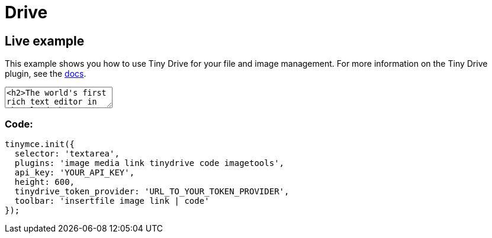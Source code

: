:rootDir: ../
:partialsDir: {rootDir}partials/
:imagesDir: {rootDir}images/
= Drive
:description_short: Tiny Drive :description: Tiny Drive. A premium plugin to manage files & images.
:keywords: tinydrive storage media tiny drive

[[live-example]]
== Live example
anchor:liveexample[historical anchor]

This example shows you how to use Tiny Drive for your file and image management. For more information on the Tiny Drive plugin, see the link:{baseurl}/plugins/drive/[docs].

++++
<textarea>
<h2>The world's first rich text editor in the cloud</h2>
<p>Have you heard about Tiny Cloud? It's the first step in our journey to help you deliver great content creation experiences, no matter your level of expertise. 50,000 developers already agree. They get free access to our global Content Delivery Network, image proxy services and auto updates to the TinyMCE editor. They're also ready for some exciting updates coming soon.</p>
<p>One of these enhancements is <strong>Tiny Drive</strong>: imagine file management for TinyMCE, in the cloud, made super easy. Learn more at <a href="tinydrive/">our working demo</a>, where you'll find an opportunity to provide feedback to the product team.</p>
<h3>An editor for every project</h3>
<p>Here are some of our customer's most common use cases for TinyMCE:</p>
<ul>
<li>Content Management Systems (<em>WordPress, Umbraco</em>)</li>
<li>Learning Management Systems (<em>Blackboard</em>)</li>
<li>Customer Relationship Management and marketing automation (<em>Marketo</em>)</li>
<li>Email marketing (<em>Constant Contact</em>)</li>
<li>Content creation in SaaS systems (<em>Eventbrite, Evernote, GoFundMe, Zendesk</em>)</li>
</ul>
<p>&nbsp;</p>
<p>And those use cases are just the start. TinyMCE is incredibly flexible, and with hundreds of APIs there's likely a solution for your editor project. If you haven't experienced Tiny Cloud, get started today. You'll even get a free premium plugin trial &ndash; no credit card required!</p>
</textarea>
<style>
  button.olark-launch-button {
    z-index: 1 !important;
  }
  .menu {
    z-index: 1000 !important;
  }
</style>

<script src="https://cdn.tiny.cloud/1/qagffr3pkuv17a8on1afax661irst1hbr4e6tbv888sz91jc/tinymce/4/tinymce.min.js"></script>
<script>

tinymce.init({
  selector: 'textarea',
  plugins: 'image media link tinydrive code imagetools',
  api_key: 'fake-key',
  content_css: [
    "//fonts.googleapis.com/css?family=Lato|Lobster|Noto+Serif|Permanent+Marker|Raleway|Roboto|Source+Code+Pro",
    "//tiny.cloud/css/content-standard.min.css"
  ],
  height: 600,
  imagetools_cors_hosts: ['picsum.photos'],
  tinydrive_token_provider: (success, failure) => {
    success({ token: 'eyJhbGciOiJIUzI1NiIsInR5cCI6IkpXVCJ9.eyJzdWIiOiJqb2huZG9lIiwibmFtZSI6IkpvaG4gRG9lIiwiaWF0IjoxNTE2MjM5MDIyfQ.Ks_BdfH4CWilyzLNk8S2gDARFhuxIauLa8PwhdEQhEo' });
  },
  tinydrive_demo_files_url: '{baseurl}/demo/tiny-drive-demo/demo_files.json',
  toolbar: 'insertfile image link | code'
});

</script>
++++

[[code]]
=== Code:

[source,js]
----
tinymce.init({
  selector: 'textarea',
  plugins: 'image media link tinydrive code imagetools',
  api_key: 'YOUR_API_KEY',
  height: 600,
  tinydrive_token_provider: 'URL_TO_YOUR_TOKEN_PROVIDER',
  toolbar: 'insertfile image link | code'
});
----

